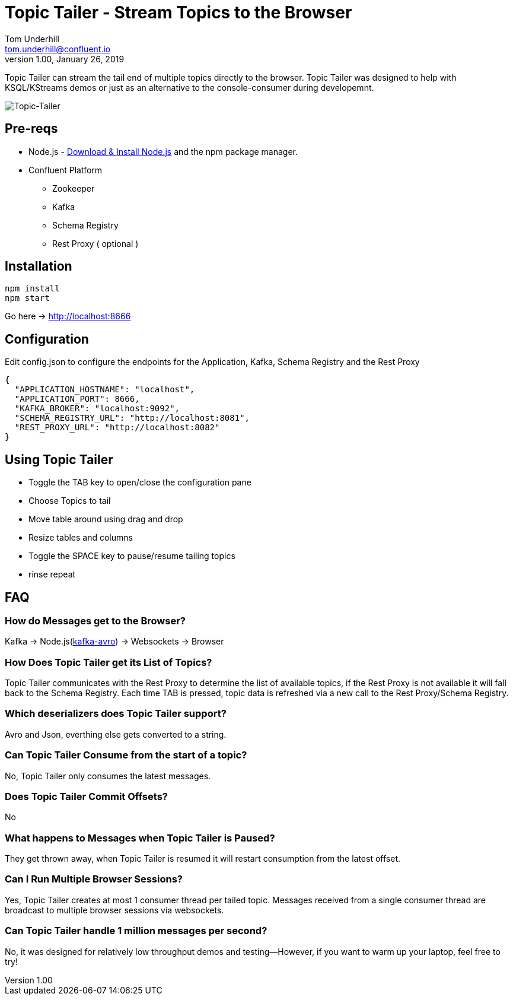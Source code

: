 = Topic Tailer - Stream Topics to the Browser
Tom Underhill <tom.underhill@confluent.io>
v1.00, January 26, 2019

Topic Tailer can stream the tail end of multiple topics directly to the browser. Topic Tailer was designed to help with KSQL/KStreams demos or just as an alternative to the console-consumer during developemnt.


image:images/topic-tailer-example.png[Topic-Tailer]

== Pre-reqs

* Node.js - https://nodejs.org/en/download/[Download & Install Node.js] and the npm package manager. 
* Confluent Platform 
    ** Zookeeper
    ** Kafka
    ** Schema Registry
    ** Rest Proxy ( optional )

== Installation

[source,bash]
----
npm install
npm start
----
Go here -> http://localhost:8666

== Configuration

Edit config.json to configure the endpoints for the Application, Kafka, Schema Registry and the Rest Proxy 

[source,bash]
----
{
  "APPLICATION_HOSTNAME": "localhost",
  "APPLICATION_PORT": 8666,
  "KAFKA_BROKER": "localhost:9092",
  "SCHEMA_REGISTRY_URL": "http://localhost:8081",
  "REST_PROXY_URL": "http://localhost:8082"
}
----

== Using Topic Tailer

* Toggle the TAB key to open/close the configuration pane
* Choose Topics to tail
* Move table around using drag and drop
* Resize tables and columns
* Toggle the SPACE key to pause/resume tailing topics
* rinse repeat

== FAQ

=== How do Messages get to the Browser?

Kafka -> Node.js(https://github.com/waldophotos/kafka-avro[kafka-avro]) -> Websockets -> Browser

=== How Does Topic Tailer get its List of Topics?

Topic Tailer communicates with the Rest Proxy to determine the list of available topics, if the Rest Proxy is not available it will fall back to the Schema Registry. Each time TAB is pressed, topic data is refreshed via a new call to the Rest Proxy/Schema Registry.

=== Which deserializers does Topic Tailer support?

Avro and Json, everthing else gets converted to a string.

=== Can Topic Tailer Consume from the start of a topic?

No, Topic Tailer only consumes the latest messages.

=== Does Topic Tailer Commit Offsets?

No

=== What happens to Messages when Topic Tailer is Paused?

They get thrown away, when Topic Tailer is resumed it will restart consumption from the latest offset.

=== Can I Run Multiple Browser Sessions?

Yes, Topic Tailer creates at most 1 consumer thread per tailed topic. Messages received from a single consumer thread are broadcast to multiple browser sessions via websockets.

=== Can Topic Tailer handle 1 million messages per second?

No, it was designed for relatively low throughput demos and testing—However, if you want to warm up your laptop, feel free to try!






